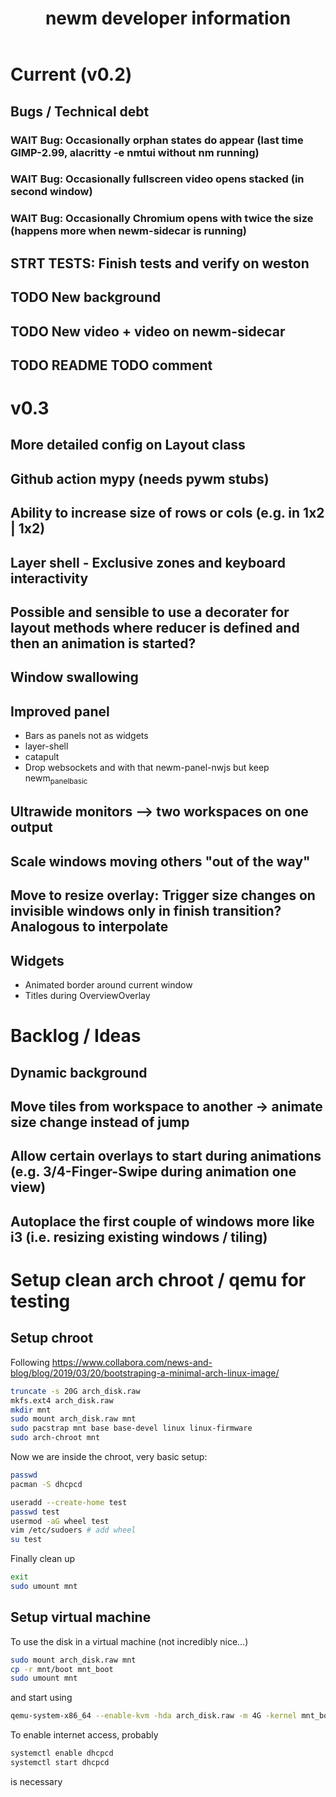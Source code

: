 #+TITLE: newm developer information

* Current (v0.2)
** Bugs / Technical debt
*** WAIT Bug: Occasionally orphan states do appear (last time GIMP-2.99, alacritty -e nmtui without nm running)
*** WAIT Bug: Occasionally fullscreen video opens stacked (in second window)
*** WAIT Bug: Occasionally Chromium opens with twice the size (happens more when newm-sidecar is running)

** STRT TESTS: Finish tests and verify on weston
** TODO New background
** TODO New video + video on newm-sidecar
** TODO README TODO comment

* v0.3
** More detailed config on Layout class
** Github action mypy (needs pywm stubs)
** Ability to increase size of rows or cols (e.g. in 1x2 | 1x2)
** Layer shell - Exclusive zones and keyboard interactivity
** Possible and sensible to use a decorater for layout methods where reducer is defined and then an animation is started?
** Window swallowing
** Improved panel
- Bars as panels not as widgets
- layer-shell
- catapult
- Drop websockets and with that newm-panel-nwjs but keep newm_panel_basic
** Ultrawide monitors --> two workspaces on one output
** Scale windows moving others "out of the way"
** Move to resize overlay: Trigger size changes on invisible windows only in finish transition? Analogous to interpolate

** Widgets
- Animated border around current window
- Titles during OverviewOverlay

* Backlog / Ideas
** Dynamic background
** Move tiles from workspace to another -> animate size change instead of jump
** Allow certain overlays to start during animations (e.g. 3/4-Finger-Swipe during animation one view)
** Autoplace the first couple of windows more like i3 (i.e. resizing existing windows / tiling)


* Setup clean arch chroot / qemu for testing

** Setup chroot

Following https://www.collabora.com/news-and-blog/blog/2019/03/20/bootstraping-a-minimal-arch-linux-image/

#+BEGIN_SRC sh
truncate -s 20G arch_disk.raw
mkfs.ext4 arch_disk.raw
mkdir mnt
sudo mount arch_disk.raw mnt
sudo pacstrap mnt base base-devel linux linux-firmware
sudo arch-chroot mnt
#+END_SRC

Now we are inside the chroot, very basic setup:

#+BEGIN_SRC sh
passwd
pacman -S dhcpcd

useradd --create-home test
passwd test
usermod -aG wheel test
vim /etc/sudoers # add wheel
su test
#+END_SRC

Finally clean up

#+BEGIN_SRC sh
exit
sudo umount mnt
#+END_SRC

** Setup virtual machine

To use the disk in a virtual machine (not incredibly nice...)

#+BEGIN_SRC sh
sudo mount arch_disk.raw mnt
cp -r mnt/boot mnt_boot
sudo umount mnt
#+END_SRC

and start using

#+BEGIN_SRC sh
qemu-system-x86_64 --enable-kvm -hda arch_disk.raw -m 4G -kernel mnt_boot/vmlinuz-linux -initrd mnt_boot/initramfs-linux[-fallback].img -append "root=/dev/sda rw" -vga virtio
#+END_SRC

To enable internet access, probably

#+BEGIN_SRC sh
systemctl enable dhcpcd
systemctl start dhcpcd
#+END_SRC

is necessary
